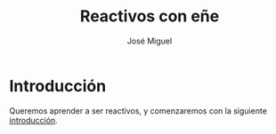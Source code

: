 #+TITLE: Reactivos con eñe
#+AUTHOR: José Miguel

* Introducción

Queremos aprender a ser reactivos, y comenzaremos con la siguiente [[https://gist.github.com/staltz/868e7e9bc2a7b8c1f754][introducción]].
